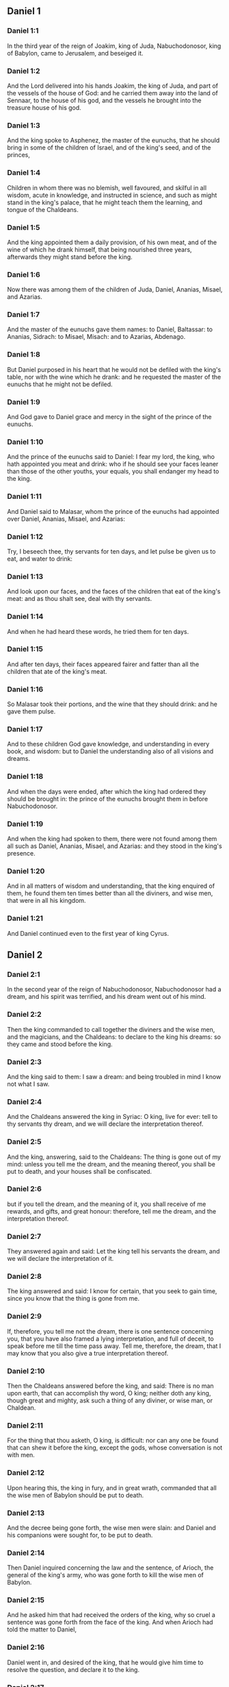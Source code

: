 ** Daniel 1

*** Daniel 1:1

In the third year of the reign of Joakim, king of Juda, Nabuchodonosor, king of Babylon, came to Jerusalem, and beseiged it.

*** Daniel 1:2

And the Lord delivered into his hands Joakim, the king of Juda, and part of the vessels of the house of God: and he carried them away into the land of Sennaar, to the house of his god, and the vessels he brought into the treasure house of his god.

*** Daniel 1:3

And the king spoke to Asphenez, the master of the eunuchs, that he should bring in some of the children of Israel, and of the king's seed, and of the princes,

*** Daniel 1:4

Children in whom there was no blemish, well favoured, and skilful in all wisdom, acute in knowledge, and instructed in science, and such as might stand in the king's palace, that he might teach them the learning, and tongue of the Chaldeans.

*** Daniel 1:5

And the king appointed them a daily provision, of his own meat, and of the wine of which he drank himself, that being nourished three years, afterwards they might stand before the king.

*** Daniel 1:6

Now there was among them of the children of Juda, Daniel, Ananias, Misael, and Azarias.

*** Daniel 1:7

And the master of the eunuchs gave them names: to Daniel, Baltassar: to Ananias, Sidrach: to Misael, Misach: and to Azarias, Abdenago.

*** Daniel 1:8

But Daniel purposed in his heart that he would not be defiled with the king's table, nor with the wine which he drank: and he requested the master of the eunuchs that he might not be defiled.

*** Daniel 1:9

And God gave to Daniel grace and mercy in the sight of the prince of the eunuchs.

*** Daniel 1:10

And the prince of the eunuchs said to Daniel: I fear my lord, the king, who hath appointed you meat and drink: who if he should see your faces leaner than those of the other youths, your equals, you shall endanger my head to the king.

*** Daniel 1:11

And Daniel said to Malasar, whom the prince of the eunuchs had appointed over Daniel, Ananias, Misael, and Azarias:

*** Daniel 1:12

Try, I beseech thee, thy servants for ten days, and let pulse be given us to eat, and water to drink:

*** Daniel 1:13

And look upon our faces, and the faces of the children that eat of the king's meat: and as thou shalt see, deal with thy servants.

*** Daniel 1:14

And when he had heard these words, he tried them for ten days.

*** Daniel 1:15

And after ten days, their faces appeared fairer and fatter than all the children that ate of the king's meat.

*** Daniel 1:16

So Malasar took their portions, and the wine that they should drink: and he gave them pulse.

*** Daniel 1:17

And to these children God gave knowledge, and understanding in every book, and wisdom: but to Daniel the understanding also of all visions and dreams.

*** Daniel 1:18

And when the days were ended, after which the king had ordered they should be brought in: the prince of the eunuchs brought them in before Nabuchodonosor.

*** Daniel 1:19

And when the king had spoken to them, there were not found among them all such as Daniel, Ananias, Misael, and Azarias: and they stood in the king's presence.

*** Daniel 1:20

And in all matters of wisdom and understanding, that the king enquired of them, he found them ten times better than all the diviners, and wise men, that were in all his kingdom.

*** Daniel 1:21

And Daniel continued even to the first year of king Cyrus. 

** Daniel 2

*** Daniel 2:1

In the second year of the reign of Nabuchodonosor, Nabuchodonosor had a dream, and his spirit was terrified, and his dream went out of his mind.

*** Daniel 2:2

Then the king commanded to call together the diviners and the wise men, and the magicians, and the Chaldeans: to declare to the king his dreams: so they came and stood before the king.

*** Daniel 2:3

And the king said to them: I saw a dream: and being troubled in mind I know not what I saw.

*** Daniel 2:4

And the Chaldeans answered the king in Syriac: O king, live for ever: tell to thy servants thy dream, and we will declare the interpretation thereof.

*** Daniel 2:5

And the king, answering, said to the Chaldeans: The thing is gone out of my mind: unless you tell me the dream, and the meaning thereof, you shall be put to death, and your houses shall be confiscated.

*** Daniel 2:6

but if you tell the dream, and the meaning of it, you shall receive of me rewards, and gifts, and great honour: therefore, tell me the dream, and the interpretation thereof.

*** Daniel 2:7

They answered again and said: Let the king tell his servants the dream, and we will declare the interpretation of it.

*** Daniel 2:8

The king answered and said: I know for certain, that you seek to gain time, since you know that the thing is gone from me.

*** Daniel 2:9

If, therefore, you tell me not the dream, there is one sentence concerning you, that you have also framed a lying interpretation, and full of deceit, to speak before me till the time pass away. Tell me, therefore, the dream, that I may know that you also give a true interpretation thereof.

*** Daniel 2:10

Then the Chaldeans answered before the king, and said: There is no man upon earth, that can accomplish thy word, O king; neither doth any king, though great and mighty, ask such a thing of any diviner, or wise man, or Chaldean.

*** Daniel 2:11

For the thing that thou asketh, O king, is difficult: nor can any one be found that can shew it before the king, except the gods, whose conversation is not with men.

*** Daniel 2:12

Upon hearing this, the king in fury, and in great wrath, commanded that all the wise men of Babylon should be put to death.

*** Daniel 2:13

And the decree being gone forth, the wise men were slain: and Daniel and his companions were sought for, to be put to death.

*** Daniel 2:14

Then Daniel inquired concerning the law and the sentence, of Arioch, the general of the king's army, who was gone forth to kill the wise men of Babylon.

*** Daniel 2:15

And he asked him that had received the orders of the king, why so cruel a sentence was gone forth from the face of the king. And when Arioch had told the matter to Daniel,

*** Daniel 2:16

Daniel went in, and desired of the king, that he would give him time to resolve the question, and declare it to the king.

*** Daniel 2:17

And he went into his house, and told the matter to Ananias, and Misael, and Azarias, his companions:

*** Daniel 2:18

To the end that they should ask mercy at the face of the God of heaven, concerning this secret, and that Daniel and his companions might not perish with the rest of the wise men of Babylon.

*** Daniel 2:19

Then was the mystery revealed to Daniel by a vision in the night: and Daniel blessed the God of heaven,

*** Daniel 2:20

And speaking, he said: Blessed be the name of the Lord from eternity and for evermore: for wisdom and fortitude are his.

*** Daniel 2:21

And he changeth times and ages: taketh away kingdoms, and establisheth them: giveth wisdom to the wise, and knowledge to them that have understanding:

*** Daniel 2:22

He revealeth deep and hidden things, and knoweth what is in darkness: and light is with him.

*** Daniel 2:23

To thee, O God of our fathers, I give thanks, and I praise thee: because thou hast given me wisdom and strength: and now thou hast shewn me what we desired of thee, for thou hast made known to us the king's discourse.

*** Daniel 2:24

After this Daniel went in to Arioch, to whom the king had given orders to destroy the wise men of Babylon, and he spoke thus to him: Destroy not the wise men of Babylon: bring me in before the king, and I will tell the solution to the king.

*** Daniel 2:25

Then Arioch in haste brought in Daniel to the king, and said to him: I have found a man of the children of the captivity of Juda, that will resolve the question to the king.

*** Daniel 2:26

The king answered, and said to Daniel, whose name was Baltassar: Thinkest thou indeed that thou canst tell me the dream that I saw, and the interpretation thereof?

*** Daniel 2:27

And Daniel made answer before the king, and said: The secret that the king desireth to know, none of the wise men, or the philosophers, or the diviners, or the soothsayers, can declare to the king.

*** Daniel 2:28

But there is a God in heaven that revealeth mysteries, who hath shewn to thee, O king Nabuchodonosor, what is to come to pass in the latter times. Thy dream, and the visions of thy head upon thy bed, are these:

*** Daniel 2:29

Thou, O king, didst begin to think in thy bed, what should come to pass hereafter: and he that revealeth mysteries shewed thee what shall come to pass.

*** Daniel 2:30

To me also this secret is revealed, not by any wisdom that I have more than all men alive: but that the interpretation might be made manifest to the king, and thou mightest know the thought of thy mind.

*** Daniel 2:31

Thou, O king, sawest, and behold there was as it were a great statue: this statue, which was great and high, tall of stature, stood before thee, and the look thereof was terrible.

*** Daniel 2:32

The head of this statue was of fine gold, but the breast and the arms of silver, and the belly and the thighs of brass.

*** Daniel 2:33

And the legs of iron, the feet part of iron and part of clay.

*** Daniel 2:34

Thus thou sawest, till a stone was cut out of a mountain without hands: and it struck the statue upon the feet thereof that were of iron and clay, and broke them in pieces.

*** Daniel 2:35

Then was the iron, the clay, the brass, the silver, and the gold broken to pieces together, and became like the chaff of a summer's threshing floor, and they were carried away by the wind: and there was no place found for them: but the stone that struck the statue became a great mountain, and filled the whole earth.

*** Daniel 2:36

This is the dream: we will also tell the interpretation thereof before thee, O king.

*** Daniel 2:37

Thou art a king of kings: and the God of heaven hath given thee a kingdom, and strength, and power, and glory:

*** Daniel 2:38

And all places wherein the children of men, and the beasts of the field do dwell: he hath also given the birds of the air into thy hand, and hath put all things under thy power: thou, therefore, art the head of gold.

*** Daniel 2:39

And after thee shall rise up another kingdom, inferior to thee, of silver: and another third kingdom of brass, which shall rule over all the world.

*** Daniel 2:40

And the fourth kingdom shall be as iron. As iron breaketh into pieces, and subdueth all things, so shall that break, and destroy all these.

*** Daniel 2:41

And whereas thou sawest the feet, and the toes, part of potter's clay, and part of iron: the kingdom shall be divided, but yet it shall take its origin from the iron, according as thou sawest the iron mixed with the miry clay.

*** Daniel 2:42

And as the toes of the feet were part of iron, and part of clay: the kingdom shall be partly strong, and partly broken.

*** Daniel 2:43

And whereas thou sawest the iron mixed with miry clay, they shall be mingled indeed together with the seed of man, but they shall not stick fast one to another, as iron cannot be mixed with clay.

*** Daniel 2:44

But in the days of those kingdoms, the God of heaven will set up a kingdom that shall never be destroyed, and his kingdom shall not be delivered up to another people: and it shall break in pieces, and shall consume all these kingdoms: and itself shall stand for ever.

*** Daniel 2:45

According as thou sawest, that the stone was cut out of the mountain without hands, and broke in pieces the clay and the iron, and the brass, and the silver, and the gold, the great God hath shewn the king what shall come to pass hereafter, and the dream is true, and the interpretation thereof is faithful.

*** Daniel 2:46

Then king Nabuchodonosor fell on his face, and worshipped Daniel, and commanded that they should offer in sacrifice to him victims and incense.

*** Daniel 2:47

And the king spoke to Daniel, and said: Verily, your God is the God of gods, and Lord of kings, and a revealer of hidden things: seeing thou couldst discover this secret.

*** Daniel 2:48

Then the king advanced Daniel to a high station, and gave him many and great gifts: and he made him governor over all the provinces of Babylon: and chief of the magistrates over all the wise men of Babylon.

*** Daniel 2:49

And Daniel requested of the king, and he appointed Sidrach, Misach, and Abdenago, over the works of the province of Babylon: but Daniel himself was in the king's palace. 

** Daniel 3

*** Daniel 3:1

King Nabuchodonosor made a statue of gold, of sixty cubits high, and six cubits broad, and he set it up in the plain of Dura, of the province of Babylon.

*** Daniel 3:2

Then Nabuchodonosor, the king, sent to call together the nobles, the magistrates, and the judges, the captains, the rulers, and governors, and all the chief men of the provinces, to come to the dedication of the statue which king Nabuchodonosor had set up.

*** Daniel 3:3

Then the nobles, the magistrates, and the judges, the captains, and rulers, and the great men that were placed in authority, and all the princes of the provinces, were gathered together to come to the dedication of the statue, which king Nabuchodonosor had set up. And they stood before the statue which king Nabuchodonosor had set up.

*** Daniel 3:4

Then a herald cried with a strong voice: To you it is commanded, O nations, tribes and languages:

*** Daniel 3:5

That in the hour that you shall hear the sound of the trumpet, and of the flute, and of the harp, of the sackbut, and of the psaltery, and of the symphony, and of all kind of music, ye fall down and adore the golden statue which king Nabuchodonosor hath set up.

*** Daniel 3:6

But if any man shall not fall down and adore, he shall the same hour be cast into a furnace of burning fire.

*** Daniel 3:7

Upon this, therefore, at the time when all the people heard the sound of the trumpet, the flute, and the harp, of the sackbut, and the psaltery, of the symphony, and of all kind of music, all the nations, tribes, and languages fell down and adored the golden statue which king Nabuchodonosor had set up.

*** Daniel 3:8

And presently at that very time some Chaldeans came and accused the Jews,

*** Daniel 3:9

And said to king Nabuchodonosor: O king, live for ever:

*** Daniel 3:10

Thou, O king, hast made a decree, that every man that shall hear the sound of the trumpet, the flute, and the harp, of the sackbut, and the psaltery, of the symphony, and of all kind of music, shall prostrate himself, and adore the golden statue:

*** Daniel 3:11

And that if any man shall not fall down and adore, he should be cast into a furnace of burning fire.

*** Daniel 3:12

Now there are certain Jews, whom thou hast set over the works of the province of Babylon, Sidrach, Misach, and Abdenago: these men, O king, have slighted thy decree: they worship not thy gods, nor do they adore the golden statue which thou hast set up.

*** Daniel 3:13

Then Nabuchodonosor in fury, and in wrath, commanded that Sidrach, Misach, and Abdenago should be brought: who immediately were brought before the king.

*** Daniel 3:14

And Nabuchodonosor, the king, spoke to them, and said: Is it true, O Sidrach, Misach, and Abdenago, that you do not worship my gods, nor adore the golden statue that I have set up?

*** Daniel 3:15

Now, therefore, if you be ready, at what hour soever, you shall hear the sound of the trumpet, flute, harp, sackbut, and psaltery, and symphony, and of all kind of music, prostrate yourselves, and adore the statue which I have made: but if you do not adore, you shall be cast the same hour into the furnace of burning fire: and who is the God that shall deliver you out of my hand?

*** Daniel 3:16

Sidrach, Misach, and Abdenago, answered, and said to king Nabuchodonosor: We have no occasion to answer thee concerning this matter.

*** Daniel 3:17

For behold our God, whom we worship, is able to save us from the furnace of burning fire, and to deliver us out of thy hands, O king.

*** Daniel 3:18

But if he will not, be it known to thee, O king, that we will not worship thy gods, nor adore the golden statue which thou hast set up.

*** Daniel 3:19

Then was Nabuchodonosor filled with fury: and the countenance of his face was changed against Sidrach, Misach, and Abdenago, and he commanded that the furnace should be heated seven times more than it had been accustomed to be heated.

*** Daniel 3:20

And he commanded the strongest men that were in his army, to bind the feet of Sidrach, Misach, and Abdenago, and to cast them into the furnace of burning fire.

*** Daniel 3:21

And immediately these men were bound, and were cast into the furnace of burning fire, with their coats, and their caps, and their shoes, and their garments.

*** Daniel 3:22

For the king's commandment was urgent, and the furnace was heated exceedingly. And the flame of the fire slew those men that had cast in Sidrach, Misach, and Abdenago.

*** Daniel 3:23

But these three men, that is, Sidrach, Misach, and Abdenago, fell down bound in the midst of the furnace of burning fire.

*** Daniel 3:24

And they walked in the midst of the flame, praising God, and blessing the Lord.

*** Daniel 3:25

Then Azarias standing up, prayed in this manner, and opening his mouth in the midst of the fire, he said:

*** Daniel 3:26

Blessed art thou, O Lord, the God of our fathers, and thy name is worthy of praise, and glorious for ever:

*** Daniel 3:27

For thou art just in all that thou hast done to us, and all thy works are true, and thy ways right, and all thy judgments true.

*** Daniel 3:28

For thou hast executed true judgments in all the things that thou hast brought upon us, and upon Jerusalem, the holy city of our fathers: for according to truth and judgment, thou hast brought all these things upon us for our sins.

*** Daniel 3:29

For we have sinned, and committed iniquity, departing from thee: and we have trespassed in all things:

*** Daniel 3:30

And we have not hearkened to thy commandments, nor have we observed nor done as thou hadst commanded us, that it might go well with us.

*** Daniel 3:31

Wherefore, all that thou hast brought upon us, and every thing that thou hast done to us, thou hast done in true judgment:

*** Daniel 3:32

And thou hast delivered us into the hands of our enemies that are unjust, and most wicked, and prevaricators, and to a king unjust, and most wicked beyond all that are upon the earth.

*** Daniel 3:33

And now we cannot open our mouths: we are become a shame, and a reproach to thy servants, and to them that worship thee.

*** Daniel 3:34

Deliver us not up for ever, we beseech thee, for thy name's sake, and abolish not thy covenant.

*** Daniel 3:35

And take not away thy mercy from us, for the sake of Abraham, thy beloved, and Isaac, thy servant, and Israel, thy holy one:

*** Daniel 3:36

To whom thou hast spoken, promising that thou wouldst multiply their seed as the stars of heaven, and as the sand that is on the sea shore.

*** Daniel 3:37

For we, O Lord, are diminished more than any nation, and are brought low in all the earth this day for our sins.

*** Daniel 3:38

Neither is there at this time prince, or leader, or prophet, or holocaust, or sacrifice, or oblation, or incense, or place of first fruits before thee,

*** Daniel 3:39

That we may find thy mercy: nevertheless, in a contrite heart and humble spirit let us be accepted.

*** Daniel 3:40

As in holocausts of rams, and bullocks, and as in thousands of fat lambs: so let our sacrifice be made in thy sight this day, that it may please thee: for there is no confusion to them that trust in thee.

*** Daniel 3:41

And now we follow thee with all our heart, and we fear thee, and seek thy face.

*** Daniel 3:42

Put us not to confusion, but deal with us according to thy meekness, and according to the multitude of thy mercies.

*** Daniel 3:43

And deliver us, according to thy wonderful works, and give glory to thy name, O Lord:

*** Daniel 3:44

And let all them be confounded that shew evils to thy servants, let them be confounded in all thy might, and let their strength be broken:

*** Daniel 3:45

And let them know that thou art the Lord, the only God, and glorious over all the world.

*** Daniel 3:46

Now the king's servants that had cast them in, ceased not to heat the furnace with brimstone and tow, and pitch, and dry sticks,

*** Daniel 3:47

And the flame mounted up above the furnace nine and forth cubits:

*** Daniel 3:48

And it broke forth, and burnt such of the Chaldeans as it found near the furnace.

*** Daniel 3:49

But the angel of the Lord went down with Azarias and his companions into the furnace: and he drove the flame of the fire out of the furnace,

*** Daniel 3:50

And made the midst of the furnace like the blowing of a wind bringing dew, and the fire touched them not at all, nor troubled them, nor did them any harm.

*** Daniel 3:51

Then these three, as with one mouth, praised and glorified and blessed God, in the furnace, saying:

*** Daniel 3:52

Blessed art thou, O Lord, the God of our fathers; and worthy to be praised, and glorified, and exalted above all for ever: and blessed is the holy name of thy glory: and worthy to be praised and exalted above all, in all ages.

*** Daniel 3:53

Blessed art thou in the holy temple of thy glory: and exceedingly to be praised and exalted above all for ever.

*** Daniel 3:54

Blessed art thou on the throne of thy kingdom, and exceedingly to be praised, and exalted above all for ever.

*** Daniel 3:55

Blessed art thou that beholdest the depths, and sittest upon the cherubims: and worthy to be praised and exalted above all for ever.

*** Daniel 3:56

Blessed art thou in the firmament of heaven: and worthy of praise, and glorious for ever.

*** Daniel 3:57

All ye works of the Lord, bless the Lord: praise and exalt him above all for ever.

*** Daniel 3:58

O ye angels of the Lord, bless the Lord: praise and exalt him above all for ever.

*** Daniel 3:59

O ye heavens, bless the Lord: praise and exalt him above all for ever.

*** Daniel 3:60

O all ye waters that are above the heavens, bless the Lord: praise and exalt him above all for ever.

*** Daniel 3:61

O all ye powers of the Lord, bless the Lord: praise and exalt him above all for ever.

*** Daniel 3:62

O ye sun and moon, bless the Lord: praise and exalt him above all for ever.

*** Daniel 3:63

O ye stars of heaven, bless the Lord: praise and exalt him above all for ever.

*** Daniel 3:64

O every shower and dew, bless ye the Lord: praise and exalt him above all for ever.

*** Daniel 3:65

O all ye spirits of God, bless the Lord: praise and exalt him above all for ever.

*** Daniel 3:66

O ye fire and heat, bless the Lord: praise and exalt him above all for ever.

*** Daniel 3:67

O ye cold and heat, bless the Lord, praise and exalt him above all for ever.

*** Daniel 3:68

O ye dews and hoar frost, bless the Lord: praise and exalt him above all for ever.

*** Daniel 3:69

O ye frost and cold, bless the Lord: praise and exalt him above all for ever.

*** Daniel 3:70

O ye ice and snow, bless the Lord: praise and exalt him above all for ever.

*** Daniel 3:71

O ye nights and days, bless the Lord: praise and exalt him above all for ever.

*** Daniel 3:72

O ye light and darkness, bless the Lord: praise and exalt him above all for ever.

*** Daniel 3:73

O ye lightnings and clouds, bless the Lord: praise and exalt him above all for ever.

*** Daniel 3:74

O let the earth bless the Lord: let it praise and exalt him above all for ever.

*** Daniel 3:75

Mountains and hills, bless the Lord: praise and exalt him above all forever.

*** Daniel 3:76

O all ye things that spring up in the earth, bless the Lord: praise and exalt him above all for ever.

*** Daniel 3:77

O ye fountains, bless the Lord: praise and exalt him above all for ever.

*** Daniel 3:78

O ye seas and rivers, bless the Lord: praise and exalt him above all for ever.

*** Daniel 3:79

O ye whales, and all that move in the waters, bless the Lord: praise and exalt him above all for ever.

*** Daniel 3:80

O all ye fowls of the air, bless the Lord: praise and exalt him above all for ever.

*** Daniel 3:81

O all ye beasts and cattle, bless the Lord: praise and exalt him above all for ever.

*** Daniel 3:82

O ye sons of men, bless the Lord: praise and exalt him above all for ever.

*** Daniel 3:83

O let Israel bless the Lord: let them praise and exalt him above all for ever.

*** Daniel 3:84

O ye priests of the Lord, bless the Lord: praise and exalt him above all for ever.

*** Daniel 3:85

O ye servants of the Lord, bless the Lord: praise and exalt him above all for ever.

*** Daniel 3:86

O ye spirits and souls of the just, bless the Lord: praise and exalt him above all for ever.

*** Daniel 3:87

O ye holy and humble of heart, bless the Lord: praise and exalt him above all for ever.

*** Daniel 3:88

O Ananias, Azarias, Misael, bless ye the Lord: praise and exalt him above all for ever. For he hath delivered us from hell, and saved us out of the hand of death, and delivered us out of the midst of the burning flame, and saved us out of the midst of the fire.

*** Daniel 3:89

O give thanks to the Lord, because he is good: because his mercy endureth for ever and ever.

*** Daniel 3:90

O all ye religious, bless the Lord, the God of gods: praise him, and give him thanks, because his mercy endureth for ever and ever.

*** Daniel 3:91

Then Nabuchodonosor, the king, was astonished, and rose up in haste, and said to his nobles: Did we not cast three men bound into the midst of the fire? They answered the king, and said: True, O king.

*** Daniel 3:92

He answered, and said: Behold, I see four men loose, and walking in the midst of the fire, and there is no hurt in them, and the form of the fourth is like the son of God.

*** Daniel 3:93

Then Nabuchodonosor came to the door of the burning fiery furnace, and said: Sidrach, Misach, and Abdenago, ye servants of the most high God, go ye forth, and come. And immediately Sidrach, Misach, and Abdenago, went out from the midst of the fire.

*** Daniel 3:94

And the nobles, and the magistrates, and the judges, and the great men of the king, being gathered together, considered these men, that the fire had no power on their bodies, and that not a hair of their head had been singed, nor their garments altered, nor the smell of the fire had passed on them.

*** Daniel 3:95

Then Nabuchodonosor breaking forth, said: Blessed be the God of them, to wit, of Sidrach, Misach, and Abdenago, who hath sent his angel, and delivered his servants that believed in him: and they changed the king's word, and delivered up their bodies, that they might not serve nor adore any god except their own God.

*** Daniel 3:96

By me, therefore, this decree is made: That every people, tribe, and tongue, which shall speak blasphemy against the God of Sidrach, Misach, and Abdenago, shall be destroyed, and their houses laid waste: for there is no other God that can save in this manner.

*** Daniel 3:97

Then the king promoted Sidrach, Misach, and Abdenago, in the province of Babylon.

*** Daniel 3:98

Nabuchodonosor, the king, to all peoples, nations, and tongues, that dwell in all the earth, peace be multiplied unto you.

*** Daniel 3:99

The most high God hath wrought signs and wonders towards me. It hath seemed good to me, therefore, to publish

*** Daniel 3:100

His signs, because they are great: and his wonders, because they are mighty: and his kingdom is an everlasting kingdom, and his power to all generations. 

** Daniel 4

*** Daniel 4:1

I, Nabuchodonosor, was at rest in my house, and flourishing in my palace:

*** Daniel 4:2

I saw a dream that affrighted me: and my thoughts in my bed, and the visions of my head, troubled me.

*** Daniel 4:3

Then I set forth a decree, that all the wise men of Babylon should be brought in before me, and that they should shew me the interpretation of the dream.

*** Daniel 4:4

Then came in the diviners, the wise men, the Chaldeans, and the soothsayers, and I told the dream before them: but they did not shew me the interpretation thereof.

*** Daniel 4:5

Till their colleague, Daniel, came in before me, whose name is Baltassar, according to the name of my god, who hath in him the spirit of the holy gods: and I told the dream before him.

*** Daniel 4:6

Baltassar, prince of the diviners, because I know that thou hast in thee the spirit of the holy gods, and that no secret is impossible to thee, tell me the visions of my dreams that I have seen, and the interpretation of them?

*** Daniel 4:7

This was the vision of my head in my bed: I saw, and behold a tree in the midst of the earth, and the height thereof was exceeding great.

*** Daniel 4:8

The tree was great and strong, and the height thereof reached unto heaven: the sight thereof was even to the ends of all the earth.

*** Daniel 4:9

Its leaves were most beautiful, and its fruit exceeding much: and in it was food for all: under it dwelt cattle and beasts, and in the branches thereof the fowls of the air had their abode: and all flesh did eat of it.

*** Daniel 4:10

I saw in the vision of my head upon my bed, and behold a watcher, and a holy one came down from heaven.

*** Daniel 4:11

He cried aloud, and said thus: Cut down the tree, and chop off the branches thereof: shake off its leaves, and scatter its fruits: let the beasts fly away that are under it, and the birds from its branches.

*** Daniel 4:12

Nevertheless, leave the stump of its roots in the earth, and let it be tied with a band of iron and of brass, among the grass, that is without, and let it be wet with the dew of heaven, and let its portion be with the wild beasts in the grass of the earth.

*** Daniel 4:13

Let his heart be changed from man's, and let a beast's heart be given him: and let seven times pass over him.

*** Daniel 4:14

This is the decree by the sentence of the watchers, and the word and demand of the holy ones: till the living know, that the most High ruleth in the kingdom of men: and he will give it to whomsoever it shall please him, and he will appoint the basest man over it.

*** Daniel 4:15

I, king Nabuchodonosor, saw this dream: thou, therefore, O Baltassar, tell me quickly the interpretation: for all the wise men of my kingdom are not able to declare the meaning of it to me: but thou art able, because the spirit of the holy gods is in thee.

*** Daniel 4:16

Then Daniel, whose name was Baltassar, began silently to think within himself for about one hour: and his thought troubled him. But the king answering, said: Baltassar, let not the dream and the interpretation thereof trouble thee. Baltassar answered, and said: My lord, the dream be to them that hate thee, and the interpretation thereof to thy enemies.

*** Daniel 4:17

The tree which thou sawest, which was high and strong, whose height reached to the skies, and the sight thereof into all the earth:

*** Daniel 4:18

And the branches thereof were most beautiful, and its fruit exceeding much, and in it was food for all, under which the beasts of the field dwelt, and the birds of the air had their abode in its branches.

*** Daniel 4:19

It is thou, O king, who art grown great, and become mighty: for thy greatness hath grown, and hath reached to heaven, and thy power unto the ends of the earth.

*** Daniel 4:20

And whereas the king saw a watcher, and a holy one come down from heaven, and say: Cut down the tree, and destroy it, but leave the stump of the roots thereof in the earth, and let it be bound with iron and brass, among the grass without, and let it be sprinkled with the dew of heaven, and let his feeding be with the wild beasts, till seven times pass over him.

*** Daniel 4:21

This is the interpretation of the sentence of the most High, which is come upon my lord, the king.

*** Daniel 4:22

They shall cast thee out from among men, and thy dwelling shall be with cattle, and with wild beasts, and thou shalt eat grass, as an ox, and shalt be wet with the dew of heaven: and seven times shall pass over thee, till thou know that the most High ruleth over the kingdom of men, and giveth it to whomsoever he will.

*** Daniel 4:23

But whereas he commanded, that the stump of the roots thereof, that is, of the tree, should be left: thy kingdom shall remain to thee, after thou shalt have known that power is from heaven.

*** Daniel 4:24

Wherefore, O king, let my counsel be acceptable to thee, and redeem thou thy sins with alms, and thy iniquities with works of mercy to the poor: perhaps he will forgive thy offences.

*** Daniel 4:25

All these things came upon king Nabuchodonosor.

*** Daniel 4:26

At the end of twelve months he was walking in the palace of Babylon.

*** Daniel 4:27

And the king answered, and said: Is not this the great Babylon, which I have built, to be the seat of the kingdom, by the strength of my power, and in the glory of my excellence?

*** Daniel 4:28

And while the word was yet in the king's mouth, a voice came down from heaven: To thee, O king Nabuchodonosor, it is said: Thy kingdom shall pass from thee.

*** Daniel 4:29

And they shall cast thee out from among men, and thy dwelling shall be with cattle and wild beasts: thou shalt eat grass like an ox, and seven times shall pass over thee, till thou know that the most High ruleth in the kingdom of men, and giveth it to whomsoever he will.

*** Daniel 4:30

The same hour the word was fulfilled upon Nabuchodonosor, and he was driven away from among men, and did eat grass, like an ox, and his body was wet with the dew of heaven: till his hairs grew like the feathers of eagles, and his nails like birds' claws.

*** Daniel 4:31

Now at the end of the days, I, Nabuchodonosor, lifted up my eyes to heaven, and my sense was restored to me: and I blessed the most High, and I praised and glorified him that liveth for ever: for his power is an everlasting power, and his kingdom is to all generations.

*** Daniel 4:32

And all the inhabitants of the earth are reputed as nothing before him: for he doth according to his will, as well with the powers of heaven, as among the inhabitants of the earth: and there is none that can resist his hand, and say to him: Why hast thou done it?

*** Daniel 4:33

At the same time my sense returned to me, and I came to the honour and glory of my kingdom: and my shape returned to me: and my nobles, and my magistrates, sought for me, and I was restored to my kingdom: and greater majesty was added to me.

*** Daniel 4:34

Therefore I, Nabuchodonosor, do now praise, and magnify, and glorify the King of heaven: because all his works are true, and his ways judgments, and them that walk in pride he is able to abase. 

** Daniel 5

*** Daniel 5:1

Baltasar, the king, made a great feast for a thousand of his nobles: and every one drank according to his age.

*** Daniel 5:2

And being now drunk, he commanded that they should bring the vessels of gold and silver, which Nabuchodonosor, his father, had brought away out of the temple, that was in Jerusalem, that the king and his nobles, and his wives, and his concubines, might drink in them.

*** Daniel 5:3

Then were the golden and silver vessels brought, which he had brought away out of the temple that was in Jerusalem: and the king and his nobles, his wives, and his concubines, drank in them.

*** Daniel 5:4

They drank wine, and praised their gods of gold, and of silver, of brass, of iron, and of wood, and of stone.

*** Daniel 5:5

In the same hour there appeared fingers, as it were of the hand of a man, writing over against the candlestick, upon the surface of the wall of the king's palace: and the king beheld the joints of the hand that wrote.

*** Daniel 5:6

Then was the king's countenance changed, and his thoughts troubled him: and the joints of his loins were loosed, and his knees struck one against the other.

*** Daniel 5:7

And the king cried out aloud to bring in the wise men, the Chaldeans, and the soothsayers. And the king spoke, and said to the wise men of Babylon: Whosoever shall read this writing, and shall make known to me the interpretation thereof, shall be clothed with purple, and shall have a golden chain on his neck, and shall be the third man in my kingdom.

*** Daniel 5:8

Then came in all the king's wise men, but they could neither read the writing, nor declare the interpretation to the king.

*** Daniel 5:9

Wherewith king Baltasar was much troubled, and his countenance was changed: and his nobles also were troubled.

*** Daniel 5:10

Then the queen, on occasion of what had happened to the king, and his nobles, came into the banquet-house: and she spoke, and said: O king, live for ever: let not thy thoughts trouble thee, neither let thy countenance be changed.

*** Daniel 5:11

There is a man in thy kingdom that hath the spirit of the holy gods in him: and in the days of thy father knowledge and wisdom were found in him: for king Nabuchodonosor, thy father, appointed him prince of the wise men, enchanters, Chaldeans, and soothsayers, thy father, I say, O king:

*** Daniel 5:12

Because a greater spirit, and knowledge, and understanding, and interpretation of dreams, and shewing of secrets, and resolving of difficult things, were found in him, that is, in Daniel: whom the king named Baltassar. Now, therefore, let Daniel be called for, and he will tell the interpretation.

*** Daniel 5:13

Then Daniel was brought in before the king. And the king spoke, and said to him: Art thou Daniel, of the children of the captivity of Juda, whom my father, the king, brought out of Judea?

*** Daniel 5:14

I have heard of thee, that thou hast the spirit of the gods, and excellent knowledge, and understanding, and wisdom are found in thee.

*** Daniel 5:15

And now the wise men, the magicians, have come in before me, to read this writing, and shew me the interpretation thereof; and they could not declare to me the meaning of this writing.

*** Daniel 5:16

But I have heard of thee, that thou canst interpret obscure things, and resolve difficult things: now if thou art able to read the writing, and to shew me the interpretation thereof, thou shalt be clothed with purple, and shalt have a chain of gold about thy neck, and shalt be the third prince in my kingdom.

*** Daniel 5:17

To which Daniel made answer, and said before the king: thy rewards be to thyself, and the gifts of thy house give to another: but the writing I will read to thee, O king, and shew thee the interpretation thereof.

*** Daniel 5:18

O king, the most high God gave to Nabuchodonosor, thy father, a kingdom, and greatness, and glory, and honour.

*** Daniel 5:19

And for the greatness that he gave to him, all people, tribes, and languages trembled, and were afraid of him: whom he would, he slew: and whom he would, he destroyed: and whom he would, he set up: and whom he would, he brought down.

*** Daniel 5:20

But when his heart was lifted up, and his spirit hardened unto pride, he was put down from the throne of his kingdom, and his glory was taken away.

*** Daniel 5:21

And he was driven out from the sons of men, and his heart was made like the beasts, and his dwelling was with the wild asses, and he did eat grass like an ox, and his body was wet with the dew of heaven: till he knew that the most High ruled in the kingdom of men, and that he will set over it whomsoever it shall please him.

*** Daniel 5:22

Thou also, his son, O Baltasar, hast not humbled thy heart, whereas thou knewest all these things:

*** Daniel 5:23

But hast lifted thyself up against the Lord of heaven: and the vessels of his house have been brought before thee: and thou, and thy nobles, and thy wives, and thy concubines, have drunk wine in them: and thou hast praised the gods of silver, and of gold, and of brass, of iron, and of wood, and of stone, that neither see, nor hear, nor feel: but the God who hath thy breath in his hand, and all thy ways, thou hast not glorified.

*** Daniel 5:24

Wherefore, he hath sent the part of the hand which hath written this that is set down.

*** Daniel 5:25

And this is the writing that is written: MANE, THECEL, PHARES.

*** Daniel 5:26

And this is the interpretation of the word. MANE: God hath numbered thy kingdom, and hath finished it.

*** Daniel 5:27

THECEL: thou art weighed in the balance, and art found wanting.

*** Daniel 5:28

PHARES: thy kingdom is divided, and is given to the Medes and Persians.

*** Daniel 5:29

Then by the king's command, Daniel was clothed with purple, and a chain of gold was put about his neck: and it was proclaimed of him that he had power as the third man in the kingdom.

*** Daniel 5:30

The same night Baltasar, the Chaldean king, was slain.

*** Daniel 5:31

And Darius, the Mede, succeeded to the kingdom, being threescore and two years old. 

** Daniel 6

*** Daniel 6:1

It seemed good to Darius, and he appointed over the kingdom a hundred and twenty governors, to be over his whole kingdom.

*** Daniel 6:2

And three princes over them of whom Daniel was one: that the governors might give an account to them, and the king might have no trouble.

*** Daniel 6:3

And Daniel excelled all the princes, and governors: because a greater spirit of God was in him.

*** Daniel 6:4

And the king thought to set him over all the kingdom; whereupon the princes, and the governors, sought to find occasion against Daniel, with regard to the king: and they could find no cause, nor suspicion, because he was faithful, and no fault, nor suspicion was found in him.

*** Daniel 6:5

Then these men said: We shall not find any occasion against this Daniel, unless perhaps concerning the law of his God.

*** Daniel 6:6

Then the princes, and the governors, craftily suggested to the king, and spoke thus unto him: King Darius, live for ever:

*** Daniel 6:7

All the princes of the kingdom, the magistrates, and governors, the senators, and judges, have consulted together, that an imperial decree, and an edict be published: That whosoever shall ask any petition of any god, or man, for thirty days, but of thee, O king, shall be cast into the den of the lions.

*** Daniel 6:8

Now, therefore, O king, confirm the sentence, and sign the decree: that what is decreed by the Medes and Persians may not be altered, nor any man be allowed to transgress it.

*** Daniel 6:9

So king Darius set forth the decree, and established it.

*** Daniel 6:10

Now, when Daniel knew this, that is to say, that the law was made, he went into his house: and opening the windows in his upper chamber towards Jerusalem, he knelt down three times a day, and adored and gave thanks before his God, as he had been accustomed to do before.

*** Daniel 6:11

Wherefore those men carefully watching him, found Daniel praying and making supplication to his God.

*** Daniel 6:12

And they came and spoke to the king concerning the edict: O king, hast thou not decreed, that every man that should make a request to any of the gods, or men, for thirty days, but to thyself, O king, should be cast into the den of the lions? And the king answered them, saying: The word is true, according to the decree of the Medes and Persians, which it is not lawful to violate.

*** Daniel 6:13

Then they answered, and said before the king: Daniel, who is of the children of the captivity of Juda, hath not regarded thy law, nor the decree that thou hast made: but three times a day he maketh his prayer.

*** Daniel 6:14

Now when the king had heard these words, he was very much grieved, and in behalf of Daniel he set his heart to deliver him, and even till sunset he laboured to save him.

*** Daniel 6:15

But those men perceiving the king's design, said to him: Know thou, O king, that the law of the Medes and Persians is, that no decree which the king hath made, may be altered.

*** Daniel 6:16

Then the king commanded, and they brought Daniel, and cast him into the den of the lions. And the king said to Daniel: Thy God, whom thou always servest, he will deliver thee.

*** Daniel 6:17

And a stone was brought, and laid upon the mouth of the den: which the king sealed with his own ring, and with the ring of his nobles, that nothing should be done against Daniel.

*** Daniel 6:18

And the king went away to his house, and laid himself down without taking supper, and meat was not set before him, and even sleep departed from him.

*** Daniel 6:19

Then the king rising very early in the morning, went in haste to the lions' den:

*** Daniel 6:20

And coming near to the den, cried with a lamentable voice to Daniel, and said to him: Daniel, servant of the living God, hath thy God, whom thou servest always, been able, thinkest thou, to deliver thee from the lions?

*** Daniel 6:21

And Daniel answering the king, said: O king, live for ever:

*** Daniel 6:22

My God hath sent his angel, and hath shut up the mouths of the lions, and they have not hurt me: forasmuch as before him justice hath been found in me: yea, and before thee, O king, I have done no offence.

*** Daniel 6:23

Then was the king exceeding glad for him, and he commanded that Daniel should be taken out of the den: and Daniel was taken out of the den, and no hurt was found in him, because he believed in his God.

*** Daniel 6:24

And by the king's commandment, those men were brought that had accused Daniel: and they were cast into the lions' den, they and their children, and their wives: and they did not reach the bottom of the den, before the lions caught them, and broke all their bones in pieces.

*** Daniel 6:25

Then king Darius wrote to all people, tribes, and languages, dwelling in the whole earth: PEACE be multiplied unto you.

*** Daniel 6:26

It is decreed by me, that in all my empire and my kingdom, all men dread and fear the God of Daniel. For he is the living and eternal God for ever: and his kingdom shall not be destroyed, and his power shall be for ever.

*** Daniel 6:27

He is the deliverer, and saviour, doing signs and wonders in heaven, and in earth: who hath delivered Daniel out of the lions' den.

*** Daniel 6:28

Now Daniel continued unto the reign of Darius, and the reign of Cyrus, the Persian. 

** Daniel 7

*** Daniel 7:1

In the first year of Baltasar, king of Babylon, Daniel saw a dream: and the vision of his head was upon his bed: and writing the dream, he comprehended it in a few words: and relating the sum of it in short, he said:

*** Daniel 7:2

I saw in my vision by night, and behold the four winds of the heavens strove upon the great sea.

*** Daniel 7:3

And four great beasts, different one from another, came up out of the sea.

*** Daniel 7:4

The first was like a lioness, and had the wings of an eagle: I beheld till her wings were plucked off, and she was lifted up from the earth, and stood upon her feet as a man, and the heart of a man was given to her.

*** Daniel 7:5

And behold another beast, like a bear, stood up on one side: and there were three rows in the mouth thereof, and in the teeth thereof, and thus they said to it: Arise, devour much flesh.

*** Daniel 7:6

After this I beheld, and lo, another like a leopard, and it had upon it four wings, as of a fowl, and the beast had four heads, and power was given to it.

*** Daniel 7:7

After this I beheld in the vision of the night, and lo, a fourth beast, terrible and wonderful, and exceeding strong, it had great iron teeth, eating and breaking in pieces, and treading down the rest with his feet: and it was unlike to the other beasts which I had seen before it, and had ten horns.

*** Daniel 7:8

I considered the horns, and behold another little horn sprung out of the midst of them: and three of the first horns were plucked up at the presence thereof: and behold eyes like the eyes of a man were in this horn, and a mouth speaking great things.

*** Daniel 7:9

I beheld till thrones were placed, and the ancient of days sat: his garment was white as snow, and the hair of his head like clean wool: his throne like flames of fire: the wheels of it like a burning fire.

*** Daniel 7:10

A swift stream of fire issued forth from before him: thousands of thousands ministered to him, and ten thousand times a hundred thousand stood before him: the judgment sat, and the books were opened.

*** Daniel 7:11

I beheld, because of the voice of the great words which that horn spoke: and I saw that the beast was slain, and the body thereof was destroyed, and given to the fire to be burnt:

*** Daniel 7:12

And that the power of the other beasts was taken away: and that times of life were appointed them for a time, and a time.

*** Daniel 7:13

I beheld, therefore, in the vision of the night, and lo, one like the Son of man came with the clouds of heaven, and he came even to the ancient of days: and they presented him before him.

*** Daniel 7:14

And he gave him power, and glory, and a kingdom: and all peoples, tribes, and tongues shall serve him: his power is an everlasting power that shall not be taken away: and his kingdom that shall not be destroyed.

*** Daniel 7:15

My spirit trembled; I, Daniel, was affrighted at these things, and the visions of my head troubled me.

*** Daniel 7:16

I went near to one of them that stood by, and asked the truth of him concerning all these things, and he told me the interpretation of the words, and instructed me:

*** Daniel 7:17

These four great beasts, are four kingdoms, which shall arise out of the earth.

*** Daniel 7:18

But the saints of the most high God shall take the kingdom: and they shall possess the kingdom for ever and ever.

*** Daniel 7:19

After this I would diligently learn concerning the fourth beast, which was very different from all, and exceeding terrible: his teeth and claws were of iron: he devoured and broke in pieces, and the rest he stamped upon with his feet:

*** Daniel 7:20

And concerning the ten horns that he had on his head: and concerning the other that came up, before which three horns fell: and of that horn that had eyes, and a mouth speaking great things, and was greater than the rest.

*** Daniel 7:21

I beheld, and lo, that horn made war against the saints, and prevailed over them,

*** Daniel 7:22

Till the ancient of days came and gave judgment to the saints of the most High, and the time came, and the saints obtained the kingdom.

*** Daniel 7:23

And thus he said: The fourth beast shall be the fourth kingdom upon earth, which shall be greater than all the kingdoms, and shall devour the whole earth, and shall tread it down, and break it in pieces.

*** Daniel 7:24

And the ten horns of the same kingdom, shall be ten kings: and another shall rise up after them, and he shall be mightier than the former, and he shall bring down three kings.

*** Daniel 7:25

And he shall speak words against the High One, and shall crush the saints of the most High: and he shall think himself able to change times and laws, and they shall be delivered into his hand until a time, and times, and half a time.

*** Daniel 7:26

And a judgment shall sit, that his power may be taken away, and be broken in pieces, and perish even to the end.

*** Daniel 7:27

And that the kingdom, and power, and the greatness of the kingdom, under the whole heaven, may be given to the people of the saints of the most High: whose kingdom is an everlasting kingdom, and all kings shall serve him, and shall obey him.

*** Daniel 7:28

Hitherto is the end of the word. I, Daniel, was much troubled with my thoughts, and my countenance was changed in me: but I kept the word in my heart. 

** Daniel 8

*** Daniel 8:1

In the third year of the reign of king Baltasar, a vision appeared to me. I, Daniel, after what I had seen in the beginning,

*** Daniel 8:2

Saw in my vision when I was in the castle of Susa, which is in the province of Elam: and I saw in the vision that I was over the gate of Ulai.

*** Daniel 8:3

And I lifted up my eyes, and saw: and behold a ram stood before the water, having two high horns, and one higher than the other, and growing up. Afterward

*** Daniel 8:4

I saw the ram pushing with his horns against the west, and against the north, and against the south: and no beasts could withstand him, nor be delivered out of his hand: and he did according to his own will, and became great.

*** Daniel 8:5

And I understood: and behold a he goat came from the west on the face of the whole earth, and he touched not the ground, and the he goat had a notable horn between his eyes.

*** Daniel 8:6

And he went up to the ram that had the horns, which I had seen standing before the gate, and he ran towards him in the force of his strength.

*** Daniel 8:7

And when he was come near the ram, he was enraged against him, and struck the ram: and broke his two horns, and the ram could not withstand him: and when he had cast him down on the ground, he stamped upon him, and none could deliver the ram out of his hand.

*** Daniel 8:8

And the he goat became exceeding great: and when he was grown, the great horn was broken, and there came up four horns under it towards the four winds of heaven.

*** Daniel 8:9

And out of one of them came forth a little horn: and it became great against the south, and against the east, and against the strength.

*** Daniel 8:10

And it was magnified even unto the strength of heaven: and it threw down of the strength, and of the stars, and trod upon them.

*** Daniel 8:11

And it was magnified even to the prince of the strength: and it took away from him the continual sacrifice, and cast down the place of his sanctuary.

*** Daniel 8:12

And strength was given him against the continual sacrifice, because of sins: and truth shall be cast down on the ground, and he shall do and shall prosper.

*** Daniel 8:13

And I heard one of the saints speaking, and one saint said to another I know not to whom, that was speaking: How long shall be the vision, concerning the continual sacrifice, and the sin of the desolation that is made: and the sanctuary, and the strength be trodden under foot?

*** Daniel 8:14

And he said to him: Unto evening and morning two thousand three hundred days: and the sanctuary shall be cleansed.

*** Daniel 8:15

And it came to pass when I, Daniel, saw the vision, and sought the meaning, that behold there stood before me as it were the appearance of a man.

*** Daniel 8:16

And I heard the voice of a man between Ulai: and he called, and said: Gabriel, make this man to understand the vision.

*** Daniel 8:17

And he came, and stood near where I stood: and when he was come, I fell on my face, trembling, and he said to me: Understand, O son of man, for in the time of the end the vision shall be fulfilled.

*** Daniel 8:18

And when he spoke to me, I fell flat on the ground: and he touched me, and set me upright.

*** Daniel 8:19

And he said to me: I will shew thee what things are to come to pass in the end of the malediction: for the time hath its end.

*** Daniel 8:20

The ram, which thou sawest with horns, is the king of the Medes and Persians.

*** Daniel 8:21

And the he goat, is the king of the Greeks, and the great horn that was between his eyes, the same is the first king.

*** Daniel 8:22

But whereas when that was broken, there arose up four for it, four kings shall rise up of his nation, but not with his strength.

*** Daniel 8:23

And after their reign, when iniquities shall be grown up, there shall arise a king of a shameless face, and understanding dark sentences.

*** Daniel 8:24

And his power shall be strengthened, but not by his own force: and he shall lay all things waste, and shall prosper, and do more than can be believed. And he shall destroy the mighty, and the people of the saints,

*** Daniel 8:25

According to his will, and craft shall be successful in his hand: and his heart shall be puffed up, and in the abundance of all things he shall kill many: and he shall rise up against the prince of princes, and shall be broken without hand.

*** Daniel 8:26

And the vision of the evening and the morning, which was told, is true: thou, therefore, seal up the vision, because it shall come to pass after many days.

*** Daniel 8:27

And I, Daniel, languished, and was sick for some days: and when I was risen up, I did the king's business, and I was astonished at the vision, and there was none that could interpret it. 

** Daniel 9

*** Daniel 9:1

In the first year of Darius, the son of Assuerus, of the seed of the Medes, who reigned over the kingdom of the Chaldeans:

*** Daniel 9:2

The first year of his reign I, Daniel, understood by books the number of the years, concerning which the word of the Lord came to Jeremias, the prophet, that seventy years should be accomplished of the desolation of Jerusalem.

*** Daniel 9:3

And I set my face to the Lord, my God, to pray and make supplication with fasting, and sackcloth, and ashes.

*** Daniel 9:4

And I prayed to the Lord, my God, and I made my confession, and said: I beseech thee, O Lord God, great and terrible, who keepest the covenant, and mercy to them that love thee, and keep thy commandments.

*** Daniel 9:5

We have sinned, we have committed iniquity, we have done wickedly, and have revolted: and we have gone aside from thy commandments, and thy judgments.

*** Daniel 9:6

We have not hearkened to thy servants, the prophets, that have spoken in thy name to our kings, to our princes, to our fathers, and to all the people of the land.

*** Daniel 9:7

To thee, O Lord, justice: but to us confusion of face, as at this day to the men of Juda, and to the inhabitants of Jerusalem, and to all Israel, to them that are near, and to them that are far off, in all the countries whither thou hast driven them, for their iniquities, by which they have sinned against thee.

*** Daniel 9:8

O Lord, to us belongeth confusion of face, to our kings, to our princes, and to our fathers, that have sinned.

*** Daniel 9:9

But to thee, the Lord our God, mercy and forgiveness, for we have departed from thee:

*** Daniel 9:10

And we have not hearkened to the voice of the Lord, our God, to walk in his law, which he set before us by his servants, the prophets.

*** Daniel 9:11

And all Israel have transgressed thy law, and have turned away from hearing thy voice, and the malediction, and the curse, which is written in the book of Moses, the servant of God, is fallen upon us, because we have sinned against him.

*** Daniel 9:12

And he hath confirmed his words which he spoke against us, and against our princes that judged us, that he would bring in upon us a great evil, such as never was under all the heaven, according to that which hath been done in Jerusalem.

*** Daniel 9:13

As it is written in the law of Moses, all this evil is come upon us: and we entreated not thy face, O Lord our God, that we might turn from our iniquities, and think on thy truth.

*** Daniel 9:14

And the Lord hath watched upon the evil, and hath brought it upon us: the Lord, our God, is just in all his works which he hath done: for we have not hearkened to his voice.

*** Daniel 9:15

And now, O Lord, our God, who hast brought forth thy people out of the land of Egypt, with a strong hand, and hast made thee a name as at this day: we have sinned, we have committed iniquity,

*** Daniel 9:16

O Lord, against all thy justice: let thy wrath and thy indignation be turned away, I beseech thee, from thy city, Jerusalem, and from thy holy mountain. For by reason of our sins, and the iniquities of our fathers, Jerusalem, and thy people, are a reproach to all that are round about us.

*** Daniel 9:17

Now, therefore, O our God, hear the supplication of thy servant, and his prayers: and shew thy face upon thy sanctuary, which is desolate, for thy own sake.

*** Daniel 9:18

Incline, O my God, thy ear, and hear: open thy eyes, and see our desolation, and the city upon which thy name is called: for it is not for our justifications that we present our prayers before thy face, but for the multitude of thy tender mercies.

*** Daniel 9:19

O Lord, hear: O Lord, be appeased: hearken, and do: delay not, for thy own sake, O my God: because thy name is invocated upon thy city, and upon thy people.

*** Daniel 9:20

Now while I was yet speaking, and praying, and confessing my sins, and the sins of my people of Israel, and presenting my supplications in the sight of my God, for the holy mountain of my God:

*** Daniel 9:21

As I was yet speaking in prayer, behold the man, Gabriel, whom I had seen in the vision at the beginning, flying swiftly, touched me at the time of the evening sacrifice.

*** Daniel 9:22

And he instructed me, and spoke to me, and said: O Daniel, I am now come forth to teach thee, and that thou mightest understand.

*** Daniel 9:23

From the beginning of thy prayers the word came forth: and I am come to shew it to thee, because thou art a man of desires: therefore, do thou mark the word, and understand the vision.

*** Daniel 9:24

Seventy weeks are shortened upon thy people, and upon thy holy city, that transgression may be finished, and sin may have an end, and iniquity may be abolished; and everlasting justice may be brought; and vision and prophecy may be fulfilled; and the Saint of saints may be anointed.

*** Daniel 9:25

Know thou, therefore, and take notice: that from the going forth of the word, to build up Jerusalem again, unto Christ, the prince, there shall be seven weeks, and sixty-two weeks: and the street shall be built again, and the walls, in straitness of times.

*** Daniel 9:26

And after sixty-two weeks Christ shall be slain: and the people that shall deny him shall not be his. And a people, with their leader, that shall come, shall destroy the city, and the sanctuary: and the end thereof shall be waste, and after the end of the war the appointed desolation.

*** Daniel 9:27

And he shall confirm the covenant with many, in one week: and in the half of the week the victim and the sacrifice shall fail: and there shall be in the temple the abomination of desolation: and the desolation shall continue even to the consummation, and to the end. 

** Daniel 10

*** Daniel 10:1

In the third year of Cyrus, king of the Persians, a word was revealed to Daniel, surnamed Baltassar, and a true word, and great strength: and he understood the word: for there is need of understanding in a vision.

*** Daniel 10:2

In those days I, Daniel, mourned the days of three weeks.

*** Daniel 10:3

I ate no desirable bread, and neither flesh, nor wine, entered into my mouth, neither was I anointed with ointment: till the days of three weeks were accomplished.

*** Daniel 10:4

And in the four and twentieth day of the first month, I was by the great river, which is the Tigris.

*** Daniel 10:5

And I lifted up my eyes, and I saw: and behold a man clothed in linen, and his loins were girded with the finest gold:

*** Daniel 10:6

And his body was like the chrysolite, and his face as the appearance of lightning, and his eyes as a burning lamp: and his arms, and all downward even to the feet, like in appearance to glittering brass: and the voice of his word like the voice of a multitude.

*** Daniel 10:7

And I, Daniel alone, saw the vision: for the men that were with me saw it not: but an exceeding great terror fell upon them, and they fled away, and hid themselves.

*** Daniel 10:8

And I, being left alone, saw this great vision: and there remained no strength in me, and the appearance of my countenance was changed in me, and I fainted away, and retained no strength.

*** Daniel 10:9

And I heard the voice of his words: and when I heard I lay in a consternation upon my face, and my face was close to the ground.

*** Daniel 10:10

And behold a hand touched me, and lifted me up upon my knees, and upon the joints of my hands.

*** Daniel 10:11

And he said to me: Daniel, thou man of desires, understand the words that I speak to thee, and stand upright: for I am sent now to thee. And when he had said this word to me, I stood trembling.

*** Daniel 10:12

And he said to me: Fear not, Daniel: for from the first day that thou didst set thy heart to understand, to afflict thyself in the sight of thy God, thy words have been heard: and I am come for thy words.

*** Daniel 10:13

But the prince of the kingdom of the Persians resisted me one and twenty days: and behold Michael, one of the chief princes, came to help me, and I remained there by the king of the Persians.

*** Daniel 10:14

But I am come to teach thee what things shall befall thy people in the latter days, for as yet the vision is for days.

*** Daniel 10:15

And when he was speaking such words to me, I cast down my countenance to the ground, and held my peace.

*** Daniel 10:16

And behold as it were the likeness of a son of man touched my lips: then I opened my mouth and spoke, and said to him that stood before me: O my lord, at the sight of thee my joints are loosed, and no strength hath remained in me.

*** Daniel 10:17

And how can the servant of my lord speak with my lord? for no strength remaineth in me; moreover, my breath is stopped.

*** Daniel 10:18

Therefore, he that looked like a man, touched me again, and strengthened me.

*** Daniel 10:19

And he said: Fear not, O man of desires, peace be to thee: take courage, and be strong. And when he spoke to me, I grew strong, and I said: Speak, O my lord, for thou hast strengthened me.

*** Daniel 10:20

And he said: Dost thou know wherefore I am come to thee? And now I will return, to fight against the prince of the Persians. When I went forth, there appeared the prince of the Greeks coming.

*** Daniel 10:21

But I will tell thee what is set down in the scripture of truth: and none is my helper in all these things, but Michael your prince. 

** Daniel 11

*** Daniel 11:1

And from the first year of Darius, the Mede, I stood up, that he might be strengthened, and confirmed.

*** Daniel 11:2

And now I will shew thee the truth. Behold, there shall stand yet three kings in Persia, and the fourth shall be enriched exceedingly above them all: and when he shall be grown mighty by his riches, he shall stir up all against the kingdom of Greece.

*** Daniel 11:3

But there shall rise up a strong king, and shall rule with great power: and he shall do what he pleaseth.

*** Daniel 11:4

And when he shall come to his height, his kingdom shall be broken, and it shall be divided towards the four winds of the heaven: but not to his posterity, nor according to his power with which he ruled. For his kingdom shall be rent in pieces, even for strangers, besides these.

*** Daniel 11:5

And the king of the south shall be strengthened, and one of his princes shall prevail over him, and he shall rule with great power: for his dominions shall be great.

*** Daniel 11:6

And after the end of years they shall be in league together: and the daughter of the king of the south shall come to the king of the north to make friendship, but she shall not obtain the strength of the arm, neither shall her seed stand: and she shall be given up, and her young men that brought her, and they that strengthened her in these times.

*** Daniel 11:7

And a plant of the bud of her roots shall stand up: and he shall come with an army, and shall enter into the province of the king of the north: and he shall abuse them, and shall prevail.

*** Daniel 11:8

And he shall also carry away captive into Egypt their gods, and their graven things, and their precious vessels of gold and silver: he shall prevail against the king of the north.

*** Daniel 11:9

And the king of the south shall enter into the kingdom, and shall return to his own land.

*** Daniel 11:10

And his sons shall be provoked, and they shall assemble a multitude of great forces: and he shall come with haste like a flood: and he shall return, and be stirred up, and he shall join battle with his force.

*** Daniel 11:11

And the king of the south being provoked, shall go forth, and shall fight against the king of the north, and shall prepare an exceeding great multitude, and a multitude shall be given into his hands.

*** Daniel 11:12

And he shall take a multitude, and his heart shall be lifted up, and he shall cast down many thousands: but he shall not prevail.

*** Daniel 11:13

For the king of the north shall return, and shall prepare a multitude much greater than before: and in the end of times, and years, he shall come in haste with a great army, and much riches.

*** Daniel 11:14

And in those times many shall rise up against the king of the south, and the children of prevaricators of thy people shall lift up themselves to fulfil the vision, and they shall fall.

*** Daniel 11:15

And the king of the north shall come, and shall cast up a mount, and shall take the best fenced cities: and the arms of the south shall not withstand, and his chosen ones shall rise up to resist, and they shall not have strength.

*** Daniel 11:16

And he shall come upon him, and do according to his pleasure, and there shall be none to stand against his face: and he shall stand in the glorious land, and it shall be consumed by his hand.

*** Daniel 11:17

And he shall set his face to come to possess all his kingdom, and he shall make upright conditions with him: and he shall give him a daughter of women, to overthrow it: and she shall not stand, neither shall she be for him.

*** Daniel 11:18

And he shall turn his face to the islands, and shall take many: and he shall cause the prince of his reproach to cease, and his reproach shall be turned upon him.

*** Daniel 11:19

And he shall turn his face to the empire of his own land, and he shall stumble, and fall, and shall not be found.

*** Daniel 11:20

And there shall stand up in his place one most vile, and unworthy of kingly honour: and in a few days he shall be destroyed, not in rage nor in battle.

*** Daniel 11:21

And there shall stand up in his place one despised, and the kingly honour shall not be given him: and he shall come privately, and shall obtain the kingdom by fraud.

*** Daniel 11:22

And the arms of the fighter shall be overcome before his face, and shall be broken: yea, also the prince of the covenant.

*** Daniel 11:23

And after friendships, he will deal deceitfully with him: and he shall go up, and shall overcome with a small people.

*** Daniel 11:24

And he shall enter into rich and plentiful cities: and he shall do that which his fathers never did, nor his fathers' fathers: he shall scatter their spoils, and their prey, and their riches, and shall forecast devices against the best fenced places: and this until a time.

*** Daniel 11:25

And his strength, and his heart, shall be stirred up against the king of the south, with a great army: and the king of the south shall be stirred up to battle with many and very strong succours: and they shall not stand, for they shall form designs against him.

*** Daniel 11:26

And they that eat bread with him, shall destroy him, and his army shall be overthrown: and many shall fall down slain.

*** Daniel 11:27

And the heart of the two kings shall be to do evil, and they shall speak lies at one table, and they shall not prosper: because as yet the end is unto another time.

*** Daniel 11:28

And he shall return into his land with much riches: and his heart shall be against the holy covenant, and he shall succeed, and shall return into his own land.

*** Daniel 11:29

At the time appointed he shall return, and he shall come to the south, but the latter time shall not be like the former.

*** Daniel 11:30

And the galleys and the Romans shall come upon him, and he shall be struck, and shall return, and shall have indignation against the covenant of the sanctuary, and he shall succeed: and he shall return, and shall devise against them that have forsaken the covenant of the sanctuary.

*** Daniel 11:31

And arms shall stand on his part, and they shall defile the sanctuary of strength, and shall take away the continual sacrifice: and they shall place there the abomination unto desolation.

*** Daniel 11:32

And such as deal wickedly against the covenant shall deceitfully dissemble: but the people that know their God shall prevail and succeed.

*** Daniel 11:33

And they that are learned among the people shall teach many: and they shall fall by the sword, and by fire, and by captivity, and by spoil for many days.

*** Daniel 11:34

And when they shall have fallen, they shall be relieved with a small help: and many shall be joined to them deceitfully.

*** Daniel 11:35

And some of the learned shall fall, that they may be tried, and may be chosen, and made white, even to the appointed time: because yet there shall be another time.

*** Daniel 11:36

And the king shall do according to his will, and he shall be lifted up, and shall magnify himself against every god: and he shall speak great things against the God of gods, and shall prosper, till the wrath be accomplished. For the determination is made.

*** Daniel 11:37

And he shall make no account of the God of his fathers: and he shall follow the lust of women, and he shall not regard any gods: for he shall rise up against all things.

*** Daniel 11:38

But he shall worship the god Maozim, in his place: and a god whom his fathers knew not, he shall worship with gold, and silver, and precious stones, and things of great price.

*** Daniel 11:39

And he shall do this to fortify Maozim with a strange god, whom he hath acknowledged, and he shall increase glory, and shall give them power over many, and shall divide the land gratis.

*** Daniel 11:40

And at the time prefixed the king of the south shall fight against him, and the king of the north shall come against him like a tempest, with chariots, and with horsemen, and with a great navy, and he shall enter into the countries, and shall destroy, and pass through.

*** Daniel 11:41

And he shall enter into the glorious land, and many shall fall: and these only shall be saved out of his hand, Edom, and Moab, and the principality of the children of Ammon.

*** Daniel 11:42

And he shall lay his hand upon the lands: and the land of Egypt shall not escape.

*** Daniel 11:43

And he shall have power over the treasures of gold, and of silver, and all the precious things of Egypt: and he shall pass through Libya, and Ethiopia.

*** Daniel 11:44

And tidings out of the east, and out of the north, shall trouble him: and he shall come with a great multitude to destroy and slay many.

*** Daniel 11:45

And he shall fix his tabernacle, Apadno, between the seas, upon a glorious and holy mountain: and he shall come even to the top thereof, and none shall help him. 

** Daniel 12

*** Daniel 12:1

But at that time shall Michael rise up, the great prince, who standeth for the children of thy people: and a time shall come, such as never was from the time that nations began, even until that time. And at that time shall thy people be saved, every one that shall be found written in the book.

*** Daniel 12:2

And many of those that sleep in the dust of the earth, shall awake: some unto life everlasting, and others unto reproach, to see it always.

*** Daniel 12:3

But they that are learned, shall shine as the brightness of the firmament: and they that instruct many to justice, as stars for all eternity.

*** Daniel 12:4

But thou, O Daniel, shut up the words, and seal the book, even to the time appointed: many shall pass over, and knowledge shall be manifold.

*** Daniel 12:5

And I, Daniel, looked, and behold as it were two others stood: one on this side upon the bank of the river, and another on that side, on the other bank of the river.

*** Daniel 12:6

And I said to the man that was clothed in linen, that stood upon the waters of the river: How long shall it be to the end of these wonders?

*** Daniel 12:7

And I heard the man that was clothed in linen, that stood upon the waters of the river, when he had lifted up his right hand, and his left hand to heaven, and had sworn by him that liveth for ever, that it should be unto a time, and times, and half a time. And when the scattering of the band of the holy people shall be accomplished, all these things shall be finished.

*** Daniel 12:8

And I heard, and understood not. And I said: O my lord, what shall be after these things?

*** Daniel 12:9

And he said: Go, Daniel, because the words are shut up, and sealed until the appointed time.

*** Daniel 12:10

Many shall be chosen, and made white, and shall be tried as fire: and the wicked shall deal wickedly, and none of the wicked shall understand, but the learned shall understand.

*** Daniel 12:11

And from the time when the continual sacrifice shall be taken away, and the abomination unto desolation shall be set up, there shall be a thousand two hundred ninety days.

*** Daniel 12:12

Blessed is he that waiteth, and cometh unto a thousand three hundred thirty-five days.

*** Daniel 12:13

But go thou thy ways until the time appointed: and thou shalt rest, and stand in thy lot unto the end of the days. 

** Daniel 13

*** Daniel 13:1

Now there was a man that dwelt in Babylon, and his name was Joakim:

*** Daniel 13:2

And he took a wife, whose name was Susanna, the daughter of Helcias, a very beautiful woman, and one that feared God.

*** Daniel 13:3

For her parents being just, had instructed their daughter according to the law of Moses.

*** Daniel 13:4

Now Joakim was very rich, and had an orchard near his house: and the Jews resorted to him, because he was the most honourable of them all.

*** Daniel 13:5

And there were two of the ancients of the people appointed judges that year, of whom the Lord said: That iniquity came out from Babylon, from the ancient judges, that seemed to govern the people.

*** Daniel 13:6

These men frequented the house of Joakim, and all that hand any matters of judgment came to them.

*** Daniel 13:7

And when the people departed away at noon, Susanna went in, and walked in her husband's orchard.

*** Daniel 13:8

And the old men saw her going in every day, and walking: and they were inflamed with lust towards her:

*** Daniel 13:9

And they perverted their own mind, and turned away their eyes, that they might not look unto heaven, nor remember just judgments.

*** Daniel 13:10

So they were both wounded with the love of her, yet they did not make known their grief one to the other.

*** Daniel 13:11

For they were ashamed to declare to one another their lust, being desirous to have to do with her:

*** Daniel 13:12

And they watched carefully every day to see her. And one said to the other:

*** Daniel 13:13

Let us now go home, for it is dinner time. So going out, they departed one from another.

*** Daniel 13:14

And turning back again, they came both to the same place: and asking one another the cause, they acknowledged their lust: and then they agreed together upon a time, when they might find her alone.

*** Daniel 13:15

And it fell out, as they watched a fit day, she went in on a time, as yesterday and the day before, with two maids only, and was desirous to wash herself in the orchard: for it was hot weather.

*** Daniel 13:16

And there was nobody there, but the two old men that had hid themselves, and were beholding her.

*** Daniel 13:17

So she said to the maids: Bring me oil, and washing balls, and shut the doors of the orchard, that I may wash me.

*** Daniel 13:18

And they did as she bade them: and they shut the doors of the orchard, and went out by a back door to fetch what she had commanded them, and they knew not that the elders were hid within.

*** Daniel 13:19

Now when the maids were gone forth, the two elders arose, and ran to her, and said:

*** Daniel 13:20

Behold the doors of the orchard are shut, and nobody seeth us, and we are in love with thee: wherefore consent to us, and lie with us.

*** Daniel 13:21

But if thou wilt not, we will bear witness against thee, that a young man was with thee, and therefore thou didst send away thy maids from thee.

*** Daniel 13:22

Susanna sighed, and said: I am straitened on every side: for if I do this thing, it is death to me: and if I do it not, I shall not escape your hands.

*** Daniel 13:23

But it is better for me to fall into your hands without doing it, than to sin in the sight of the Lord.

*** Daniel 13:24

With that Susanna cried out with a loud voice: and the elders also cried out against her.

*** Daniel 13:25

And one of them ran to the door of the orchard, and opened it.

*** Daniel 13:26

So when the servants of the house heard the cry in the orchard, they rushed in by the back door, to see what was the matter.

*** Daniel 13:27

But after the old men had spoken, the servants were greatly ashamed: for never had there been any such word said of Susanna. And on the next day,

*** Daniel 13:28

When the people were come to Joakim, her husband, the two elders also came full of wicked device against Susanna, to put her to death.

*** Daniel 13:29

And they said before the people: Send to Susanna, daughter of Helcias, the wife of Joakim. And presently they sent.

*** Daniel 13:30

And she came with her parents, and children and all her kindred.

*** Daniel 13:31

Now Susanna was exceeding delicate, and beautiful to behold.

*** Daniel 13:32

But those wicked men commanded that her face should be uncovered, (for she was covered) that so at least they might be satisfied with her beauty.

*** Daniel 13:33

Therefore her friends, and all her acquaintance wept.

*** Daniel 13:34

But the two elders rising up in the midst of the people, laid their hands upon her head.

*** Daniel 13:35

And she weeping, looked up to heaven, for her heart had confidence in the Lord.

*** Daniel 13:36

And the elders said: As we walked in the orchard alone, this woman came in with two maids, and shut the doors of the orchard, and sent away the maids from her.

*** Daniel 13:37

Then a young man that was there hid came to her, and lay with her.

*** Daniel 13:38

But we that were in a corner of the orchard, seeing this wickedness, ran up to them, and we saw them lie together.

*** Daniel 13:39

And him indeed we could not take, because he was stronger than us, and opening the doors, he leaped out:

*** Daniel 13:40

But having taken this woman, we asked who the young man was, but she would not tell us: of this thing we are witnesses.

*** Daniel 13:41

The multitude believed them, as being the elders, and the judges of the people, and they condemned her to death.

*** Daniel 13:42

Then Susanna cried out with a loud voice, and said: O eternal God, who knowest hidden things, who knowest all things before they come to pass,

*** Daniel 13:43

Thou knowest that they have borne false witness against me: and behold I must die, whereas I have done none of these things, which these men have maliciously forged against me.

*** Daniel 13:44

And the Lord heard her voice.

*** Daniel 13:45

And when she was led to be put to death, the Lord raised up the holy spirit of a young boy, whose name was Daniel:

*** Daniel 13:46

And he cried out with a loud voice: I am clear from the blood of this woman.

*** Daniel 13:47

Then all the people turning themselves towards him, said: What meaneth this word that thou hast spoken?

*** Daniel 13:48

But he standing in the midst of them, said: Are ye so foolish, ye children of Israel, that without examination or knowledge of the truth, you have condemned a daughter of Israel?

*** Daniel 13:49

Return to judgment, for they have borne false witness against her.

*** Daniel 13:50

So all the people turned again in haste, and the old men said to him: Come, and sit thou down among us, and shew it us: seeing God hath given thee the honour of old age.

*** Daniel 13:51

And Daniel said to the people: Separate these two far from one another, and I will examine them.

*** Daniel 13:52

So when they were put asunder one from the other, he called one of them, and said to him: O thou that art grown old in evil days, now are thy sins come out, which thou hast committed before:

*** Daniel 13:53

In judging unjust judgments, oppressing the innocent, and letting the guilty to go free, whereas the Lord saith: The innocent and the just thou shalt not kill.

*** Daniel 13:54

Now then if thou sawest her, tell me under what tree thou sawest them conversing together: He said: Under a mastic tree.

*** Daniel 13:55

And Daniel said: Well hast thou lied against thy own head: for behold the angel of God having received the sentence of him, shall cut thee in two.

*** Daniel 13:56

And having put him aside, he commanded that the other should come, and he said to him: O thou seed of Chanaan, and not of Juda, beauty hath deceived thee, and lust hath perverted thy heart:

*** Daniel 13:57

Thus did you do to the daughters of Israel, and they for fear conversed with you: but a daughter of Juda would not abide your wickedness.

*** Daniel 13:58

Now, therefore, tell me, under what tree didst thou take them conversing together. And he answered: Under a holm tree.

*** Daniel 13:59

And Daniel said to him: Well hast thou also lied against thy own head: for the angel of the Lord waiteth with a sword to cut thee in two, and to destroy you.

*** Daniel 13:60

With that all the assembly cried out with a loud voice, and they blessed God, who saveth them that trust in him.

*** Daniel 13:61

And they rose up against the two elders, (for Daniel had convicted them of false witness by their own mouth) and they did to them as they had maliciously dealt against their neighbour,

*** Daniel 13:62

To fulfil the law of Moses: and they put them to death, and innocent blood was saved in that day.

*** Daniel 13:63

But Helcias, and his wife, praised God, for their daughter, Susanna, with Joakim, her husband, and all her kindred, because there was no dishonesty found in her.

*** Daniel 13:64

And Daniel became great in the sight of the people from that day, and thence forward.

*** Daniel 13:65

And king Astyages was gathered to his fathers; and Cyrus, the Persian, received his kingdom. 

** Daniel 14

*** Daniel 14:1

And Daniel was the king's guest, and was honoured above all his friends.

*** Daniel 14:2

Now the Babylonians had an idol called Bel: and there was spent upon him every day twelve great measures of fine flour, and forty sheep, and six vessels of wine.

*** Daniel 14:3

The king also worshipped him, and went every day to adore him: but Daniel adored his God. And the king said to him: Why dost thou not adore Bel?

*** Daniel 14:4

And he answered, and said to him: Because I do not worship idols made with hands, but the living God, that created heaven and earth, and hath power over all flesh.

*** Daniel 14:5

And the king said to him: Doth not Bel seem to thee to be a living god? Seest thou not how much he eateth and drinketh every day?

*** Daniel 14:6

Then Daniel smiled, and said: O king, be not deceived: for this is but clay within, and brass without, neither hath he eaten at any time.

*** Daniel 14:7

And the king being angry, called for his priests, and said to them: If you tell me not who it is that eateth up these expenses, you shall die.

*** Daniel 14:8

But if you can shew that Bel eateth these things, Daniel shall die, because he hath blasphemed against Bel. And Daniel said to the king: Be it done according to thy word.

*** Daniel 14:9

Now the priests of Bel were seventy, beside their wives, and little ones, and children. And the king went with Daniel into the temple of Bel.

*** Daniel 14:10

And the priests of Bel said: Behold, we go out: and do thou, O king, set on the meats, and make ready the wine, and shut the door fast, and seal it with thy own ring:

*** Daniel 14:11

And when thou comest in the morning, if thou findest not that Bel hath eaten up all, we will suffer death, or else Daniel, that hath lied against us.

*** Daniel 14:12

And they little regarded it, because they had made under the table a secret entrance, and they always came in by it, and consumed those things.

*** Daniel 14:13

So it came to pass after they were gone out, the king set the meats before Bel: and Daniel commanded his servants, and they brought ashes, and he sifted them all over the temple before the king: and going forth, they shut the door, and having sealed it with the king's ring, they departed.

*** Daniel 14:14

But the priests went in by night, according to their custom, with their wives, and their children: and they eat and drank up all.

*** Daniel 14:15

And the king arose early in the morning, and Daniel with him.

*** Daniel 14:16

And the king said: Are the seals whole, Daniel? And he answered: They are whole, O king.

*** Daniel 14:17

And as soon as he had opened the door, the king looked upon the table, and cried out with a loud voice: Great art thou, O Bel, and there is not any deceit with thee.

*** Daniel 14:18

And Daniel laughed: and he held the king, that he should not go in: and he said: Behold the pavement, mark whose footsteps these are.

*** Daniel 14:19

And the king said: I see the footsteps of men, and women, and children. And the king was angry.

*** Daniel 14:20

Then he took the priests, and their wives, and their children: and they shewed him the private doors by which they came in, and consumed the things that were on the table.

*** Daniel 14:21

The king, therefore, put them to death, and delivered Bel into the power of Daniel: who destroyed him and his temple.

*** Daniel 14:22

And there was a great dragon in that place, and the Babylonians worshipped him.

*** Daniel 14:23

And the king said to Daniel: Behold, thou canst not say now, that this is not a living god: adore him, therefore.

*** Daniel 14:24

And Daniel said: I adore the Lord, my God: for he is the living God: but that is no living god.

*** Daniel 14:25

But give me leave, O king, and I will kill this dragon without sword or club. And the king said, I give thee leave.

*** Daniel 14:26

Then Daniel took pitch, and fat, and hair, and boiled them together: and he made lumps, and put them into the dragon's mouth, and the dragon burst asunder. And he said: Behold him whom you worship.

*** Daniel 14:27

And when the Babylonians had heard this, they took great indignation: and being gathered together against the king, they said: The king is become a Jew. He hath destroyed Bel, he hath killed the dragon, and he hath put the priests to death.

*** Daniel 14:28

And they came to the king, and said: Deliver us Daniel, or else we will destroy thee and thy house.

*** Daniel 14:29

And the king saw that they pressed upon him violently: and being constrained by necessity: he delivered Daniel to them.

*** Daniel 14:30

And they cast him into the den of lions, and he was there six days.

*** Daniel 14:31

And in the den there were seven lions, and they had given to them two carcasses every day, and two sheep: but then they were not given unto them, that they might devour Daniel.

*** Daniel 14:32

Now there was in Judea a prophet called Habacuc, and he had boiled pottage, and had broken bread in a bowl: and was going into the field, to carry it to the reapers.

*** Daniel 14:33

And the angel of the Lord said to Habacuc: Carry the dinner which thou hast into Babylon, to Daniel, who is in the lions' den.

*** Daniel 14:34

And Habacuc said: Lord, I never saw Babylon, nor do I know the den.

*** Daniel 14:35

And the angel of the Lord took him by the top of his head, and carried him by the hair of his head, and set him in Babylon, over the den, in the force of his spirit.

*** Daniel 14:36

And Habacuc cried, saying: O Daniel, thou servant of God, take the dinner that God hath sent thee.

*** Daniel 14:37

And Daniel said, Thou hast remembered me, O God, and thou hast not forsaken them that love thee.

*** Daniel 14:38

And Daniel arose, and ate. And the angel of the Lord presently set Habacuc again in his own place.

*** Daniel 14:39

And upon the seventh day the king came to bewail Daniel: and he came to the den, and looked in, and behold Daniel was sitting in the midst of the lions.

*** Daniel 14:40

And the king cried out with a loud voice, saying: Great art thou, O Lord, the God of Daniel. And he drew him out of the lions' den.

*** Daniel 14:41

But those that had been the cause of his destruction, he cast into the den, and they were devoured in a moment before him.

*** Daniel 14:42

Then the king said: Let all the inhabitants of the whole earth fear the God of Daniel: for he is the Saviour, working signs, and wonders in the earth: who hath delivered Daniel out of the lions' den.  

